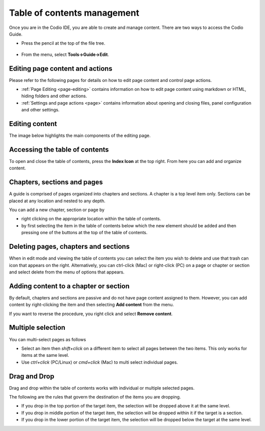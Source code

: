 .. meta::
   :description: Table of contents
   
.. _toc:

Table of contents management
============================
Once you are in the Codio IDE, you are able to create and manage content. There are two ways to access the Codio Guide.

-  Press the pencil at the top of the file tree.

  .. image:: /img/guides/startguides.png
     :alt: start authoring


- From the menu, select **Tools->Guide->Edit**.

Editing page content and actions
********************************
Please refer to the following pages for details on how to edit page content and control page actions.

- :ref:`Page Editing <page-editing>` contains information on how to edit page content using markdown or HTML, hiding folders and other actions.
- :ref:`Settings and page actions <page>` contains information about opening and closing files, panel configuration and other settings.

Editing content
***************
The image below highlights the main components of the editing page.

  .. image:: /img/guides/editbook.png
     :alt: Edit Book


Accessing the table of contents
*******************************
To open and close the table of contents, press the **Index Icon** at the top right. From here you can add and organize content.


Chapters, sections and pages
****************************
A guide is comprised of pages organized into chapters and sections. A chapter is a top level item only. Sections can be placed at any location and nested to any depth.

You can add a new chapter, section or page by

- right clicking on the appropriate location within the table of contents.
- by first selecting the item in the table of contents below which the new element should be added and then pressing one of the buttons at the top of the table of contents.

Deleting pages, chapters and sections
*************************************
When in edit mode and viewing the table of contents you can select the item you wish to delete and use that trash can icon that appears on the right. Alternatively, you can ctrl-click (Mac) or right-click (PC) on a page or chapter or section and select delete from the menu of options that appears.

Adding content to a chapter or section
**************************************
By default, chapters and sections are passive and do not have page content assigned to them. However, you can add content by right-clicking the item and then selecting **Add content** from the menu.

If you want to reverse the procedure, you right click and select **Remove content**.

Multiple selection
******************
You can multi-select pages as follows

- Select an item then `shift+click` on a different item to select all pages between the two items. This only works for items at the same level.
- Use `ctrl+click` (PC/Linux) or  `cmd+click` (Mac) to multi select individual pages.


Drag and Drop
*************

Drag and drop within the table of contents works with individual or multiple selected pages.

The following are the rules that govern the destination of the items you are dropping.

- If you drop in the top portion of the target item, the selection will be dropped above it at the same level.
- If you drop in middle portion of the target item, the selection will be dropped within it if the target is a section.
- If you drop in the lower portion of the target item, the selection will be dropped below the target at the same level.